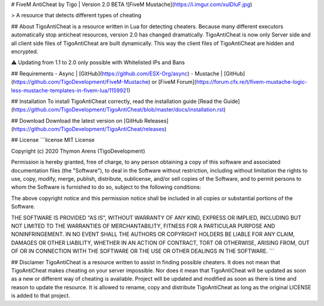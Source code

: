 # FiveM AntiCheat by Tigo | Version 2.0 BETA
![FiveM Mustache](https://i.imgur.com/xulDluF.jpg)

> A resource that detects different types of cheating

## About
TigoAntiCheat is a resource written in Lua for detecting cheaters. Because many different executors automatically stop anticheat resources, version 2.0 has changed dramatically. TigoAntiCheat is now only Server side and all client side files of TigoAntiCheat are built dynamically. This way the client files of TigoAntiCheat are hidden and encrypted.

⚠️ Updating from 1.1 to 2.0 only possible with Whitelisted IPs and Bans

## Requirements
- Async | [GitHub](https://github.com/ESX-Org/async)
- Mustache | [GitHub](https://github.com/TigoDevelopment/FiveM-Mustache) or [FiveM Forum](https://forum.cfx.re/t/fivem-mustache-logic-less-mustache-templates-in-fivem-lua/1159921)

## Installation
To install TigoAntiCheat correctly, read the installation guide [Read the Guide](https://github.com/TigoDevelopment/TigoAntiCheat/blob/master/docs/installation.rst)

## Download
Download the latest version on [GitHub Releases](https://github.com/TigoDevelopment/TigoAntiCheat/releases)

## License
```license
MIT License

Copyright (c) 2020 Thymon Arens (TigoDevelopment)

Permission is hereby granted, free of charge, to any person obtaining a copy
of this software and associated documentation files (the "Software"), to deal
in the Software without restriction, including without limitation the rights
to use, copy, modify, merge, publish, distribute, sublicense, and/or sell
copies of the Software, and to permit persons to whom the Software is
furnished to do so, subject to the following conditions:

The above copyright notice and this permission notice shall be included in all
copies or substantial portions of the Software.

THE SOFTWARE IS PROVIDED "AS IS", WITHOUT WARRANTY OF ANY KIND, EXPRESS OR
IMPLIED, INCLUDING BUT NOT LIMITED TO THE WARRANTIES OF MERCHANTABILITY,
FITNESS FOR A PARTICULAR PURPOSE AND NONINFRINGEMENT. IN NO EVENT SHALL THE
AUTHORS OR COPYRIGHT HOLDERS BE LIABLE FOR ANY CLAIM, DAMAGES OR OTHER
LIABILITY, WHETHER IN AN ACTION OF CONTRACT, TORT OR OTHERWISE, ARISING FROM,
OUT OF OR IN CONNECTION WITH THE SOFTWARE OR THE USE OR OTHER DEALINGS IN THE
SOFTWARE.
```

## Disclamer
TigoAntiCheat is a resource written to assist in finding possible cheaters. It does not mean that TigoAntiCheat makes cheating on your server impossible. Nor does it mean that TigoAntiCheat will be updated as soon as a new or different way of cheating is available. Project will be updated and modified as soon as there is time and reason to update the resource. It is allowed to rename, copy and distribute TigoAntiCheat as long as the original LICENSE is added to that project.